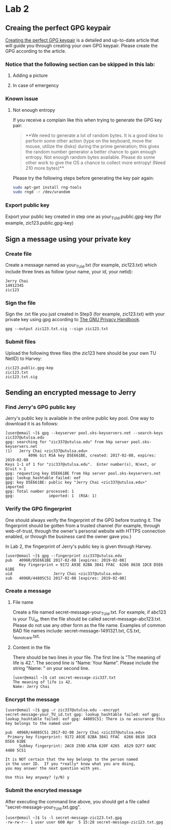 * Lab 2
** Creaing the perfect GPG keypair
[[https://alexcabal.com/creating-the-perfect-gpg-keypair/][Creating the perfect GPG keypair]] is a detailed and up-to-date
   article that will guide you through creating your own GPG
   keypair. Please create the GPG according to the article.
*** Notice that the following section can be skipped in this lab:
**** Adding a picture
**** In case of emergency
*** Known issue
**** Not enough entropy
If you receive a complain like this when trying to generate the GPG key pair:
#+BEGIN_QUOTE
**We need to generate a lot of random bytes. It is a good idea to perform
some other action (type on the keyboard, move the mouse, utilize the
disks) during the prime generation; this gives the random number
generator a better chance to gain enough entropy.
Not enough random bytes available.  Please do some other work to give
the OS a chance to collect more entropy! (Need 210 more bytes)**
#+END_QUOTE
Please try the following steps before generating the key pair again:
#+BEGIN_SRC bash
  sudo apt-get install rng-tools
  sudo rngd -r /dev/urandom
#+END_SRC

*** Export public key
Export your public key created in step one as
your_TU_id.public.gpg-key (for example, zic123.public.gpg-key)

** Sign a message using your private key
*** Create file
Create a message named as your_TU_id.txt (for example, zic123.txt)
which include three lines as follow (your name, your id, your netid):
#+BEGIN_SRC
Jerry Chai
14912345
zic123
#+END_SRC

*** Sign the file
Sign the .txt file you just created in Step3 (for example, zic123.txt)
with your private key using gpg according to [[https://www.gnupg.org/gph/en/manual/x135.html][The GNU Privacy Handbook]].
#+BEGIN_SRC shell
  gpg --output zic123.txt.sig --sign zic123.txt
#+END_SRC

*** Submit files
Upload the following three files (the zic123 here should be your own
TU NetID) to Harvey:
#+BEGIN_SRC
zic123.public.gpg-kep
zic123.txt
zic123.txt.sig
#+END_SRC

** Sending an encrypted message to Jerry
*** Find Jerry's GPG public key
Jerry's public key is available in the online public key pool. One way
to download it is as follows:
#+BEGIN_SRC shell
  [user@email ~]$ gpg --keyserver pool.sks-keyservers.net --search-keys zic337@utulsa.edu
  gpg: searching for "zic337@utulsa.edu" from hkp server pool.sks-keyservers.net
  (1)	Jerry Chai <zic337@utulsa.edu>
            4096 bit RSA key D5E661BE, created: 2017-02-08, expires: 2019-02-08
  Keys 1-1 of 1 for "zic337@utulsa.edu".  Enter number(s), N)ext, or Q)uit > 1
  gpg: requesting key D5E661BE from hkp server pool.sks-keyservers.net
  gpg: lookup_hashtable failed: eof
  gpg: key D5E661BE: public key "Jerry Chai <zic337@utulsa.edu>" imported
  gpg: Total number processed: 1
  gpg:               imported: 1  (RSA: 1)
#+END_SRC

*** Verify the GPG fingerprint
One should always verify the fingerprint of the GPG before trusting
it. The fingerprint should be gotten from a trusted channel (for
example, through web-of-trust, through the owner's personal website
with HTTPS connection enabled, or through the business card the owner
gave you.)

In Lab 2, the fingerprint of Jerry's public key is given through Harvey.
#+BEGIN_SRC shell
  [user@email ~]$ gpg --fingerprint zic337@utulsa.edu
  pub   4096R/D5E661BE 2017-02-08 [expires: 2019-02-08]
        Key fingerprint = 9172 A93E 82BA 3841 FFAC  6266 8638 1DC8 D5E6 61BE
  uid                  Jerry Chai <zic337@utulsa.edu>
  sub   4096R/44805C51 2017-02-08 [expires: 2019-02-08]
#+END_SRC

*** Create a message
**** File name
Create a file named secret-message-your_TU_id.txt. For example, if
abc123 is your TU_id, then the file should be called
secret-message-abc123.txt.  Please do not use any other form as the
file name. Examples of common BAD file names include:
secret-message-1491321.txt, CS.txt, i_do_not_care.txt.

**** Content in the file
There should be two lines in your file. The first line is "The meaning
of life is 42.".  The second line is "Name: Your Name". Please include
the string "Name: " on your second line.
#+BEGIN_SRC shell
  [user@email ~]$ cat secret-message-zic337.txt
  The meaning of life is 42.
  Name: Jerry Chai
#+END_SRC

*** Encrypt the message
#+BEGIN_SRC shell
  [user@email ~]$ gpg -r zic337@utulsa.edu --encrypt
  secret-message-your_TU_id.txt gpg: lookup_hashtable failed: eof gpg:
  lookup_hashtable failed: eof gpg: 44805C51: There is no assurance this
  key belongs to the named user

  pub  4096R/44805C51 2017-02-08 Jerry Chai <zic337@utulsa.edu>
   Primary key fingerprint: 9172 A93E 82BA 3841 FFAC  6266 8638 1DC8 D5E6 61BE
        Subkey fingerprint: 2AC0 259D A78A 620F 4265  A529 D2F7 6A9C 4480 5C51

  It is NOT certain that the key belongs to the person named
  in the user ID.  If you *really* know what you are doing,
  you may answer the next question with yes.

  Use this key anyway? (y/N) y
#+END_SRC

*** Submit the encryted message
After executing the command line above, you should get a file called
"secret-message-your_TU_id.txt.gpg".
#+BEGIN_SRC shell
  [user@email ~]$ ls -l secret-message-zic123.txt.gpg
  -rw-rw-r-- 1 user user 600 Apr  5 15:28 secret-message-zic123.txt.gpg
#+END_SRC
